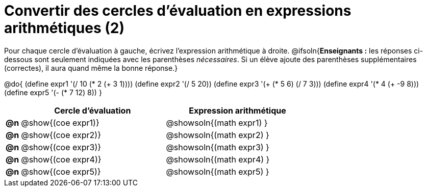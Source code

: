 = Convertir des cercles d'évaluation en expressions arithmétiques (2)

Pour chaque cercle d'évaluation à gauche, écrivez l’expression arithmétique à droite.
@ifsoln{*Enseignants :* les réponses ci-dessous sont seulement indiquées avec les
parenthèses _nécessaires_. Si un élève ajoute des parenthèses supplémentaires (correctes), il aura quand même la bonne réponse.}

@do{
 (define expr1 '(/ 10 (* 2 (+ 3 1))))
 (define expr2 '(/ 5 20))
 (define expr3 '(+ (* 5 6) (/ 7 3)))
 (define expr4 '(* 4 (+ -9 8)))
 (define expr5 '(- (* 7 12) 8))
}

[.FillVerticalSpace, cols=".^1a,^.^10a,^.^10a",options="header",stripes="none"]
|===
|	| Cercle d'évaluation | Expression arithmétique
|*@n*| @show{(coe expr1)}	| @showsoln{(math expr1) }
|*@n*| @show{(coe expr2)}	| @showsoln{(math expr2) }
|*@n*| @show{(coe expr3)}	| @showsoln{(math expr3) }
|*@n*| @show{(coe expr4)}	| @showsoln{(math expr4) }
|*@n*| @show{(coe expr5)}	| @showsoln{(math expr5) }
|===
